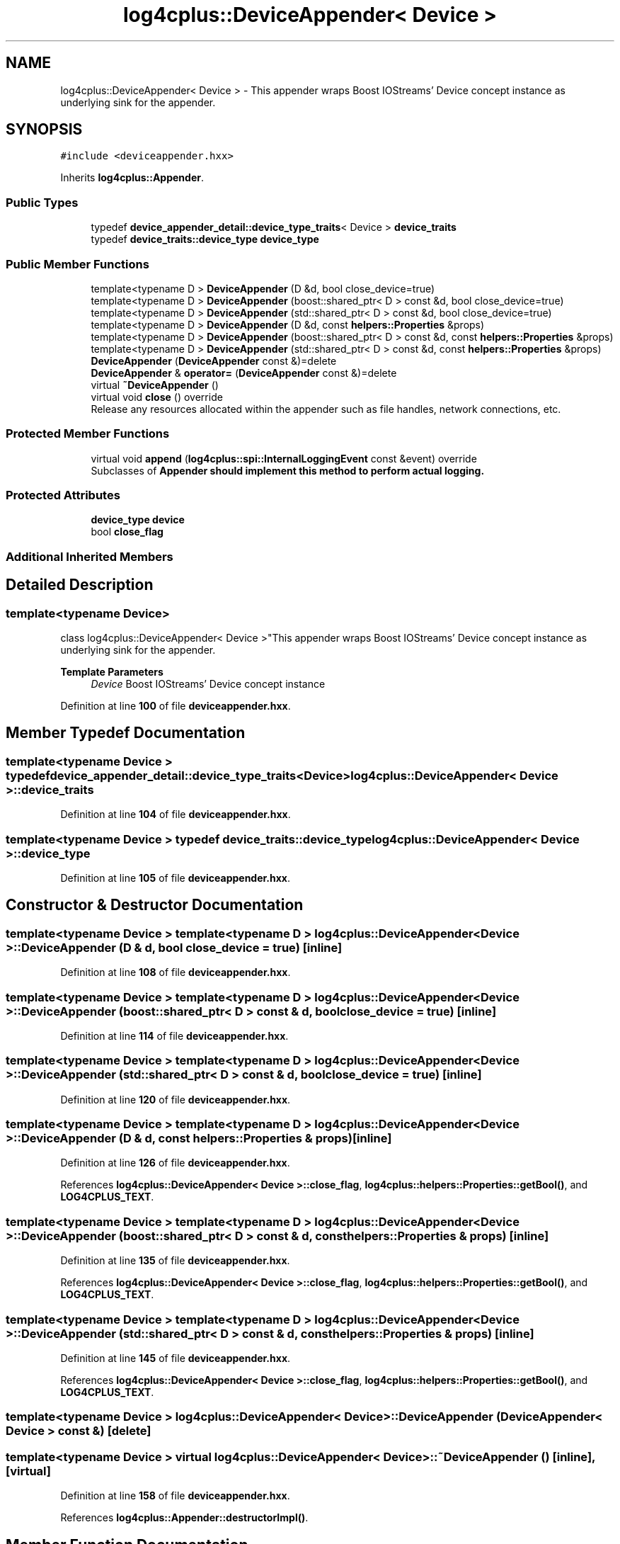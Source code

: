 .TH "log4cplus::DeviceAppender< Device >" 3 "Fri Sep 20 2024" "Version 3.0.0" "log4cplus" \" -*- nroff -*-
.ad l
.nh
.SH NAME
log4cplus::DeviceAppender< Device > \- This appender wraps Boost IOStreams' Device concept instance as underlying sink for the appender\&.  

.SH SYNOPSIS
.br
.PP
.PP
\fC#include <deviceappender\&.hxx>\fP
.PP
Inherits \fBlog4cplus::Appender\fP\&.
.SS "Public Types"

.in +1c
.ti -1c
.RI "typedef \fBdevice_appender_detail::device_type_traits\fP< Device > \fBdevice_traits\fP"
.br
.ti -1c
.RI "typedef \fBdevice_traits::device_type\fP \fBdevice_type\fP"
.br
.in -1c
.SS "Public Member Functions"

.in +1c
.ti -1c
.RI "template<typename D > \fBDeviceAppender\fP (D &d, bool close_device=true)"
.br
.ti -1c
.RI "template<typename D > \fBDeviceAppender\fP (boost::shared_ptr< D > const &d, bool close_device=true)"
.br
.ti -1c
.RI "template<typename D > \fBDeviceAppender\fP (std::shared_ptr< D > const &d, bool close_device=true)"
.br
.ti -1c
.RI "template<typename D > \fBDeviceAppender\fP (D &d, const \fBhelpers::Properties\fP &props)"
.br
.ti -1c
.RI "template<typename D > \fBDeviceAppender\fP (boost::shared_ptr< D > const &d, const \fBhelpers::Properties\fP &props)"
.br
.ti -1c
.RI "template<typename D > \fBDeviceAppender\fP (std::shared_ptr< D > const &d, const \fBhelpers::Properties\fP &props)"
.br
.ti -1c
.RI "\fBDeviceAppender\fP (\fBDeviceAppender\fP const &)=delete"
.br
.ti -1c
.RI "\fBDeviceAppender\fP & \fBoperator=\fP (\fBDeviceAppender\fP const &)=delete"
.br
.ti -1c
.RI "virtual \fB~DeviceAppender\fP ()"
.br
.ti -1c
.RI "virtual void \fBclose\fP () override"
.br
.RI "Release any resources allocated within the appender such as file handles, network connections, etc\&. "
.in -1c
.SS "Protected Member Functions"

.in +1c
.ti -1c
.RI "virtual void \fBappend\fP (\fBlog4cplus::spi::InternalLoggingEvent\fP const &event) override"
.br
.RI "Subclasses of \fC\fBAppender\fP\fP should implement this method to perform actual logging\&. "
.in -1c
.SS "Protected Attributes"

.in +1c
.ti -1c
.RI "\fBdevice_type\fP \fBdevice\fP"
.br
.ti -1c
.RI "bool \fBclose_flag\fP"
.br
.in -1c
.SS "Additional Inherited Members"
.SH "Detailed Description"
.PP 

.SS "template<typename Device>
.br
class log4cplus::DeviceAppender< Device >"This appender wraps Boost IOStreams' Device concept instance as underlying sink for the appender\&. 


.PP
\fBTemplate Parameters\fP
.RS 4
\fIDevice\fP Boost IOStreams' Device concept instance 
.RE
.PP

.PP
Definition at line \fB100\fP of file \fBdeviceappender\&.hxx\fP\&.
.SH "Member Typedef Documentation"
.PP 
.SS "template<typename Device > typedef \fBdevice_appender_detail::device_type_traits\fP<Device> \fBlog4cplus::DeviceAppender\fP< Device >::device_traits"

.PP
Definition at line \fB104\fP of file \fBdeviceappender\&.hxx\fP\&.
.SS "template<typename Device > typedef \fBdevice_traits::device_type\fP \fBlog4cplus::DeviceAppender\fP< Device >::device_type"

.PP
Definition at line \fB105\fP of file \fBdeviceappender\&.hxx\fP\&.
.SH "Constructor & Destructor Documentation"
.PP 
.SS "template<typename Device > template<typename D > \fBlog4cplus::DeviceAppender\fP< Device >::DeviceAppender (D & d, bool close_device = \fCtrue\fP)\fC [inline]\fP"

.PP
Definition at line \fB108\fP of file \fBdeviceappender\&.hxx\fP\&.
.SS "template<typename Device > template<typename D > \fBlog4cplus::DeviceAppender\fP< Device >::DeviceAppender (boost::shared_ptr< D > const & d, bool close_device = \fCtrue\fP)\fC [inline]\fP"

.PP
Definition at line \fB114\fP of file \fBdeviceappender\&.hxx\fP\&.
.SS "template<typename Device > template<typename D > \fBlog4cplus::DeviceAppender\fP< Device >::DeviceAppender (std::shared_ptr< D > const & d, bool close_device = \fCtrue\fP)\fC [inline]\fP"

.PP
Definition at line \fB120\fP of file \fBdeviceappender\&.hxx\fP\&.
.SS "template<typename Device > template<typename D > \fBlog4cplus::DeviceAppender\fP< Device >::DeviceAppender (D & d, const \fBhelpers::Properties\fP & props)\fC [inline]\fP"

.PP
Definition at line \fB126\fP of file \fBdeviceappender\&.hxx\fP\&.
.PP
References \fBlog4cplus::DeviceAppender< Device >::close_flag\fP, \fBlog4cplus::helpers::Properties::getBool()\fP, and \fBLOG4CPLUS_TEXT\fP\&.
.SS "template<typename Device > template<typename D > \fBlog4cplus::DeviceAppender\fP< Device >::DeviceAppender (boost::shared_ptr< D > const & d, const \fBhelpers::Properties\fP & props)\fC [inline]\fP"

.PP
Definition at line \fB135\fP of file \fBdeviceappender\&.hxx\fP\&.
.PP
References \fBlog4cplus::DeviceAppender< Device >::close_flag\fP, \fBlog4cplus::helpers::Properties::getBool()\fP, and \fBLOG4CPLUS_TEXT\fP\&.
.SS "template<typename Device > template<typename D > \fBlog4cplus::DeviceAppender\fP< Device >::DeviceAppender (std::shared_ptr< D > const & d, const \fBhelpers::Properties\fP & props)\fC [inline]\fP"

.PP
Definition at line \fB145\fP of file \fBdeviceappender\&.hxx\fP\&.
.PP
References \fBlog4cplus::DeviceAppender< Device >::close_flag\fP, \fBlog4cplus::helpers::Properties::getBool()\fP, and \fBLOG4CPLUS_TEXT\fP\&.
.SS "template<typename Device > \fBlog4cplus::DeviceAppender\fP< Device >::DeviceAppender (\fBDeviceAppender\fP< Device > const &)\fC [delete]\fP"

.SS "template<typename Device > virtual \fBlog4cplus::DeviceAppender\fP< Device >::~\fBDeviceAppender\fP ()\fC [inline]\fP, \fC [virtual]\fP"

.PP
Definition at line \fB158\fP of file \fBdeviceappender\&.hxx\fP\&.
.PP
References \fBlog4cplus::Appender::destructorImpl()\fP\&.
.SH "Member Function Documentation"
.PP 
.SS "template<typename Device > virtual void \fBlog4cplus::DeviceAppender\fP< Device >::append (\fBlog4cplus::spi::InternalLoggingEvent\fP const & event)\fC [inline]\fP, \fC [override]\fP, \fC [protected]\fP, \fC [virtual]\fP"

.PP
Subclasses of \fC\fBAppender\fP\fP should implement this method to perform actual logging\&. 
.PP
\fBSee also\fP
.RS 4
\fBdoAppend\fP method\&. 
.RE
.PP

.PP
Implements \fBlog4cplus::Appender\fP\&.
.PP
Definition at line \fB174\fP of file \fBdeviceappender\&.hxx\fP\&.
.PP
References \fBlog4cplus::DeviceAppender< Device >::device\fP, \fBlog4cplus::Appender::formatEvent()\fP, \fBlog4cplus::device_appender_detail::device_type_traits< T >::unwrap()\fP, and \fBlog4cplus::helpers::write()\fP\&.
.SS "template<typename Device > virtual void \fBlog4cplus::DeviceAppender\fP< Device >::close ()\fC [inline]\fP, \fC [override]\fP, \fC [virtual]\fP"

.PP
Release any resources allocated within the appender such as file handles, network connections, etc\&. It is a programming error to append to a closed appender\&. 
.PP
Implements \fBlog4cplus::Appender\fP\&.
.PP
Definition at line \fB165\fP of file \fBdeviceappender\&.hxx\fP\&.
.PP
References \fBlog4cplus::DeviceAppender< Device >::close_flag\fP, \fBlog4cplus::DeviceAppender< Device >::device\fP, and \fBlog4cplus::device_appender_detail::device_type_traits< T >::unwrap()\fP\&.
.SS "template<typename Device > \fBDeviceAppender\fP & \fBlog4cplus::DeviceAppender\fP< Device >::operator= (\fBDeviceAppender\fP< Device > const &)\fC [delete]\fP"

.SH "Member Data Documentation"
.PP 
.SS "template<typename Device > bool \fBlog4cplus::DeviceAppender\fP< Device >::close_flag\fC [protected]\fP"

.PP
Definition at line \fB182\fP of file \fBdeviceappender\&.hxx\fP\&.
.PP
Referenced by \fBlog4cplus::DeviceAppender< Device >::close()\fP, and \fBlog4cplus::DeviceAppender< Device >::DeviceAppender()\fP\&.
.SS "template<typename Device > \fBdevice_type\fP \fBlog4cplus::DeviceAppender\fP< Device >::device\fC [protected]\fP"

.PP
Definition at line \fB181\fP of file \fBdeviceappender\&.hxx\fP\&.
.PP
Referenced by \fBlog4cplus::DeviceAppender< Device >::append()\fP, and \fBlog4cplus::DeviceAppender< Device >::close()\fP\&.

.SH "Author"
.PP 
Generated automatically by Doxygen for log4cplus from the source code\&.
